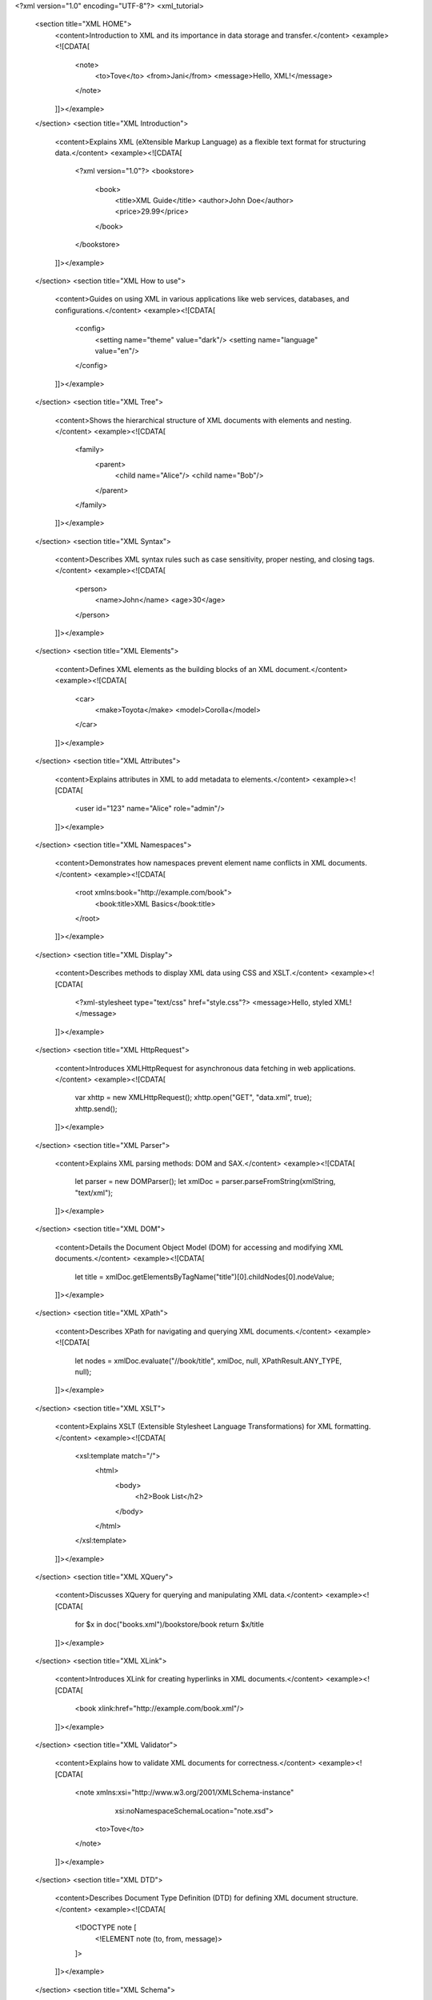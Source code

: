 <?xml version="1.0" encoding="UTF-8"?>
<xml_tutorial>
    <section title="XML HOME">
        <content>Introduction to XML and its importance in data storage and transfer.</content>
        <example><![CDATA[
            <note>
                <to>Tove</to>
                <from>Jani</from>
                <message>Hello, XML!</message>
            </note>
        ]]></example>
    </section>
    <section title="XML Introduction">
        <content>Explains XML (eXtensible Markup Language) as a flexible text format for structuring data.</content>
        <example><![CDATA[
            <?xml version="1.0"?>
            <bookstore>
                <book>
                    <title>XML Guide</title>
                    <author>John Doe</author>
                    <price>29.99</price>
                </book>
            </bookstore>
        ]]></example>
    </section>
    <section title="XML How to use">
        <content>Guides on using XML in various applications like web services, databases, and configurations.</content>
        <example><![CDATA[
            <config>
                <setting name="theme" value="dark"/>
                <setting name="language" value="en"/>
            </config>
        ]]></example>
    </section>
    <section title="XML Tree">
        <content>Shows the hierarchical structure of XML documents with elements and nesting.</content>
        <example><![CDATA[
            <family>
                <parent>
                    <child name="Alice"/>
                    <child name="Bob"/>
                </parent>
            </family>
        ]]></example>
    </section>
    <section title="XML Syntax">
        <content>Describes XML syntax rules such as case sensitivity, proper nesting, and closing tags.</content>
        <example><![CDATA[
            <person>
                <name>John</name>
                <age>30</age>
            </person>
        ]]></example>
    </section>
    <section title="XML Elements">
        <content>Defines XML elements as the building blocks of an XML document.</content>
        <example><![CDATA[
            <car>
                <make>Toyota</make>
                <model>Corolla</model>
            </car>
        ]]></example>
    </section>
    <section title="XML Attributes">
        <content>Explains attributes in XML to add metadata to elements.</content>
        <example><![CDATA[
            <user id="123" name="Alice" role="admin"/>
        ]]></example>
    </section>
    <section title="XML Namespaces">
        <content>Demonstrates how namespaces prevent element name conflicts in XML documents.</content>
        <example><![CDATA[
            <root xmlns:book="http://example.com/book">
                <book:title>XML Basics</book:title>
            </root>
        ]]></example>
    </section>
    <section title="XML Display">
        <content>Describes methods to display XML data using CSS and XSLT.</content>
        <example><![CDATA[
            <?xml-stylesheet type="text/css" href="style.css"?>
            <message>Hello, styled XML!</message>
        ]]></example>
    </section>
    <section title="XML HttpRequest">
        <content>Introduces XMLHttpRequest for asynchronous data fetching in web applications.</content>
        <example><![CDATA[
            var xhttp = new XMLHttpRequest();
            xhttp.open("GET", "data.xml", true);
            xhttp.send();
        ]]></example>
    </section>
    <section title="XML Parser">
        <content>Explains XML parsing methods: DOM and SAX.</content>
        <example><![CDATA[
            let parser = new DOMParser();
            let xmlDoc = parser.parseFromString(xmlString, "text/xml");
        ]]></example>
    </section>
    <section title="XML DOM">
        <content>Details the Document Object Model (DOM) for accessing and modifying XML documents.</content>
        <example><![CDATA[
            let title = xmlDoc.getElementsByTagName("title")[0].childNodes[0].nodeValue;
        ]]></example>
    </section>
    <section title="XML XPath">
        <content>Describes XPath for navigating and querying XML documents.</content>
        <example><![CDATA[
            let nodes = xmlDoc.evaluate("//book/title", xmlDoc, null, XPathResult.ANY_TYPE, null);
        ]]></example>
    </section>
    <section title="XML XSLT">
        <content>Explains XSLT (Extensible Stylesheet Language Transformations) for XML formatting.</content>
        <example><![CDATA[
            <xsl:template match="/">
                <html>
                    <body>
                        <h2>Book List</h2>
                    </body>
                </html>
            </xsl:template>
        ]]></example>
    </section>
    <section title="XML XQuery">
        <content>Discusses XQuery for querying and manipulating XML data.</content>
        <example><![CDATA[
            for $x in doc("books.xml")/bookstore/book
            return $x/title
        ]]></example>
    </section>
    <section title="XML XLink">
        <content>Introduces XLink for creating hyperlinks in XML documents.</content>
        <example><![CDATA[
            <book xlink:href="http://example.com/book.xml"/>
        ]]></example>
    </section>
    <section title="XML Validator">
        <content>Explains how to validate XML documents for correctness.</content>
        <example><![CDATA[
            <note xmlns:xsi="http://www.w3.org/2001/XMLSchema-instance"
                  xsi:noNamespaceSchemaLocation="note.xsd">
                <to>Tove</to>
            </note>
        ]]></example>
    </section>
    <section title="XML DTD">
        <content>Describes Document Type Definition (DTD) for defining XML document structure.</content>
        <example><![CDATA[
            <!DOCTYPE note [
                <!ELEMENT note (to, from, message)>
            ]>
        ]]></example>
    </section>
    <section title="XML Schema">
        <content>Explains XML Schema (XSD) for defining XML document rules and constraints.</content>
        <example><![CDATA[
            <xs:element name="person">
                <xs:complexType>
                    <xs:sequence>
                        <xs:element name="name" type="xs:string"/>
                    </xs:sequence>
                </xs:complexType>
            </xs:element>
        ]]></example>
    </section>
    <section title="XML Server">
        <content>Discusses how XML is used in server-side applications.</content>
        <example><![CDATA[
            <response>
                <status>200</status>
                <message>Success</message>
            </response>
        ]]></example>
    </section>
</xml_tutorial>

